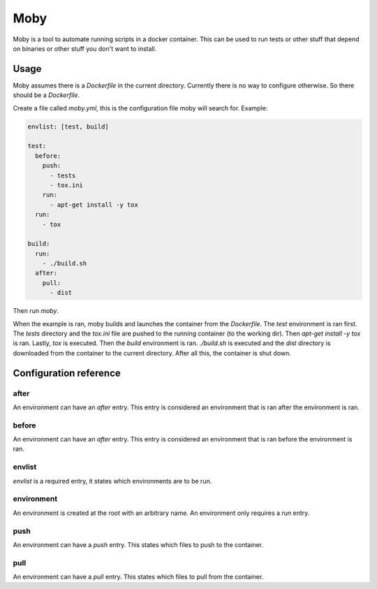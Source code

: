 Moby
####

Moby is a tool to automate running scripts in a docker container.
This can be used to run tests or other stuff that depend on binaries or other
stuff you don't want to install.


Usage
=====

Moby assumes there is a `Dockerfile` in the current directory. Currently there
is no way to configure otherwise. So there should be a `Dockerfile`.

Create a file called `moby.yml`, this is the configuration file moby will
search for. Example:

.. code-block:: yaml

    envlist: [test, build]

    test:
      before:
        push:
          - tests
          - tox.ini
        run:
          - apt-get install -y tox
      run:
        - tox

    build:
      run:
        - ./build.sh
      after:
        pull:
          - dist

Then run `moby`.

When the example is ran, moby builds and launches the container from the
`Dockerfile`. The `test` environment is ran first. The `tests` directory and
the `tox.ini` file are pushed to the running container (to the working dir).
Then `apt-get install -y tox` is ran. Lastly, `tox` is executed.
Then the `build` environment is ran. `./build.sh` is executed and the `dist`
directory is downloaded from the container to the current directory.
After all this, the container is shut down.


Configuration reference
=======================

after
-----

An environment can have an `after` entry. This entry is considered an
environment that is ran after the environment is ran.

before
------

An environment can have an `after` entry. This entry is considered an
environment that is ran before the environment is ran.

envlist
-------

`envlist` is a required entry, it states which environments are to be run.

environment
-----------

An environment is created at the root with an arbitrary name.
An environment only requires a `run` entry.

push
----

An environment can have a `push` entry. This states which files to push to
the container.

pull
----

An environment can have a `pull` entry. This states which files to pull from
the container.
